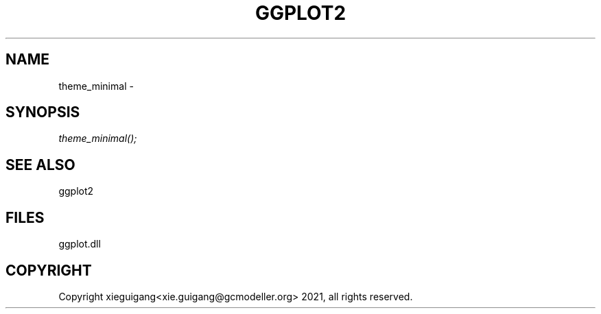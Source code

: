 .\" man page create by R# package system.
.TH GGPLOT2 1 2000-1月 "theme_minimal" "theme_minimal"
.SH NAME
theme_minimal \- 
.SH SYNOPSIS
\fItheme_minimal();\fR
.SH SEE ALSO
ggplot2
.SH FILES
.PP
ggplot.dll
.PP
.SH COPYRIGHT
Copyright xieguigang<xie.guigang@gcmodeller.org> 2021, all rights reserved.
